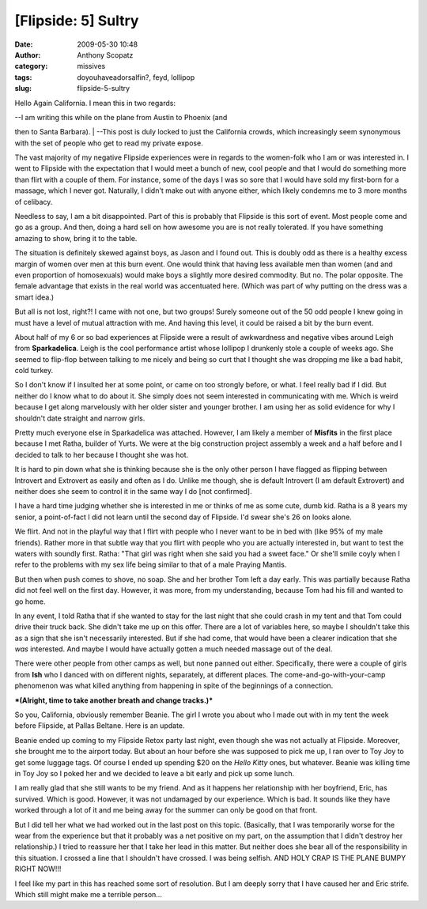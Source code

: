 [Flipside: 5] Sultry
####################
:date: 2009-05-30 10:48
:author: Anthony Scopatz
:category: missives
:tags: doyouhaveadorsalfin?, feyd, lollipop
:slug: flipside-5-sultry

Hello Again California. I mean this in two regards:

| --I am writing this while on the plane from Austin to Phoenix (and
then to Santa Barbara).
|  --This post is duly locked to just the California crowds, which
increasingly seem synonymous with the set of people who get to read my
private expose.

The vast majority of my negative Flipside experiences were in regards to
the women-folk who I am or was interested in. I went to Flipside with
the expectation that I would meet a bunch of new, cool people and that I
would do something more than flirt with a couple of them. For instance,
some of the days I was so sore that I would have sold my first-born for
a massage, which I never got. Naturally, I didn't make out with anyone
either, which likely condemns me to 3 more months of celibacy.

Needless to say, I am a bit disappointed. Part of this is probably that
Flipside is this sort of event. Most people come and go as a group. And
then, doing a hard sell on how awesome you are is not really tolerated.
If you have something amazing to show, bring it to the table.

The situation is definitely skewed against boys, as Jason and I found
out. This is doubly odd as there is a healthy excess margin of women
over men at this burn event. One would think that having less available
men than women (and and even proportion of homosexuals) would make boys
a slightly more desired commodity. But no. The polar opposite. The
female advantage that exists in the real world was accentuated here.
(Which was part of why putting on the dress was a smart idea.)

But all is not lost, right?! I came with not one, but two groups! Surely
someone out of the 50 odd people I knew going in must have a level of
mutual attraction with me. And having this level, it could be raised a
bit by the burn event.

About half of my 6 or so bad experiences at Flipside were a result of
awkwardness and negative vibes around Leigh from **Sparkadelica**. Leigh
is the cool performance artist whose lollipop I drunkenly stole a couple
of weeks ago. She seemed to flip-flop between talking to me nicely and
being so curt that I thought she was dropping me like a bad habit, cold
turkey.

So I don't know if I insulted her at some point, or came on too strongly
before, or what. I feel really bad if I did. But neither do I know what
to do about it. She simply does not seem interested in communicating
with me. Which is weird because I get along marvelously with her older
sister and younger brother. I am using her as solid evidence for why I
shouldn't date straight and narrow girls.

Pretty much everyone else in Sparkadelica was attached. However, I am
likely a member of **Misfits** in the first place because I met Ratha,
builder of Yurts. We were at the big construction project assembly a
week and a half before and I decided to talk to her because I thought
she was hot.

It is hard to pin down what she is thinking because she is the only
other person I have flagged as flipping between Introvert and Extrovert
as easily and often as I do. Unlike me though, she is default Introvert
(I am default Extrovert) and neither does she seem to control it in the
same way I do [not confirmed].

I have a hard time judging whether she is interested in me or thinks of
me as some cute, dumb kid. Ratha is a 8 years my senior, a point-of-fact
I did not learn until the second day of Flipside. I'd swear she's 26 on
looks alone.

We flirt. And not in the playful way that I flirt with people who I
never want to be in bed with (like 95% of my male friends). Rather more
in that subtle way that you flirt with people who you are actually
interested in, but want to test the waters with soundly first. Ratha:
"That girl was right when she said you had a sweet face." Or she'll
smile coyly when I refer to the problems with my sex life being similar
to that of a male Praying Mantis.

But then when push comes to shove, no soap. She and her brother Tom left
a day early. This was partially because Ratha did not feel well on the
first day. However, it was more, from my understanding, because Tom had
his fill and wanted to go home.

In any event, I told Ratha that if she wanted to stay for the last night
that she could crash in my tent and that Tom could drive their truck
back. She didn't take me up on this offer. There are a lot of variables
here, so maybe I shouldn't take this as a sign that she isn't
necessarily interested. But if she had come, that would have been a
clearer indication that she *was* interested. And maybe I would have
actually gotten a much needed massage out of the deal.

There were other people from other camps as well, but none panned out
either. Specifically, there were a couple of girls from **Ish** who I
danced with on different nights, separately, at different places. The
come-and-go-with-your-camp phenomenon was what killed anything from
happening in spite of the beginnings of a connection.

***(Alright, time to take another breath and change tracks.)***

So you, California, obviously remember Beanie. The girl I wrote you
about who I made out with in my tent the week before Flipside, at Pallas
Beltane. Here is an update.

Beanie ended up coming to my Flipside Retox party last night, even
though she was not actually at Flipside. Moreover, she brought me to the
airport today. But about an hour before she was supposed to pick me up,
I ran over to Toy Joy to get some luggage tags. Of course I ended up
spending $20 on the *Hello Kitty* ones, but whatever. Beanie was killing
time in Toy Joy so I poked her and we decided to leave a bit early and
pick up some lunch.

I am really glad that she still wants to be my friend. And as it happens
her relationship with her boyfriend, Eric, has survived. Which is good.
However, it was not undamaged by our experience. Which is bad. It sounds
like they have worked through a lot of it and me being away for the
summer can only be good on that front.

But I did tell her what we had worked out in the last post on this
topic. (Basically, that I was temporarily worse for the wear from the
experience but that it probably was a net positive on my part, on the
assumption that I didn't destroy her relationship.) I tried to reassure
her that I take her lead in this matter. But neither does she bear all
of the responsibility in this situation. I crossed a line that I
shouldn't have crossed. I was being selfish. AND HOLY CRAP IS THE PLANE
BUMPY RIGHT NOW!!!

I feel like my part in this has reached some sort of resolution. But I
am deeply sorry that I have caused her and Eric strife. Which still
might make me a terrible person...
